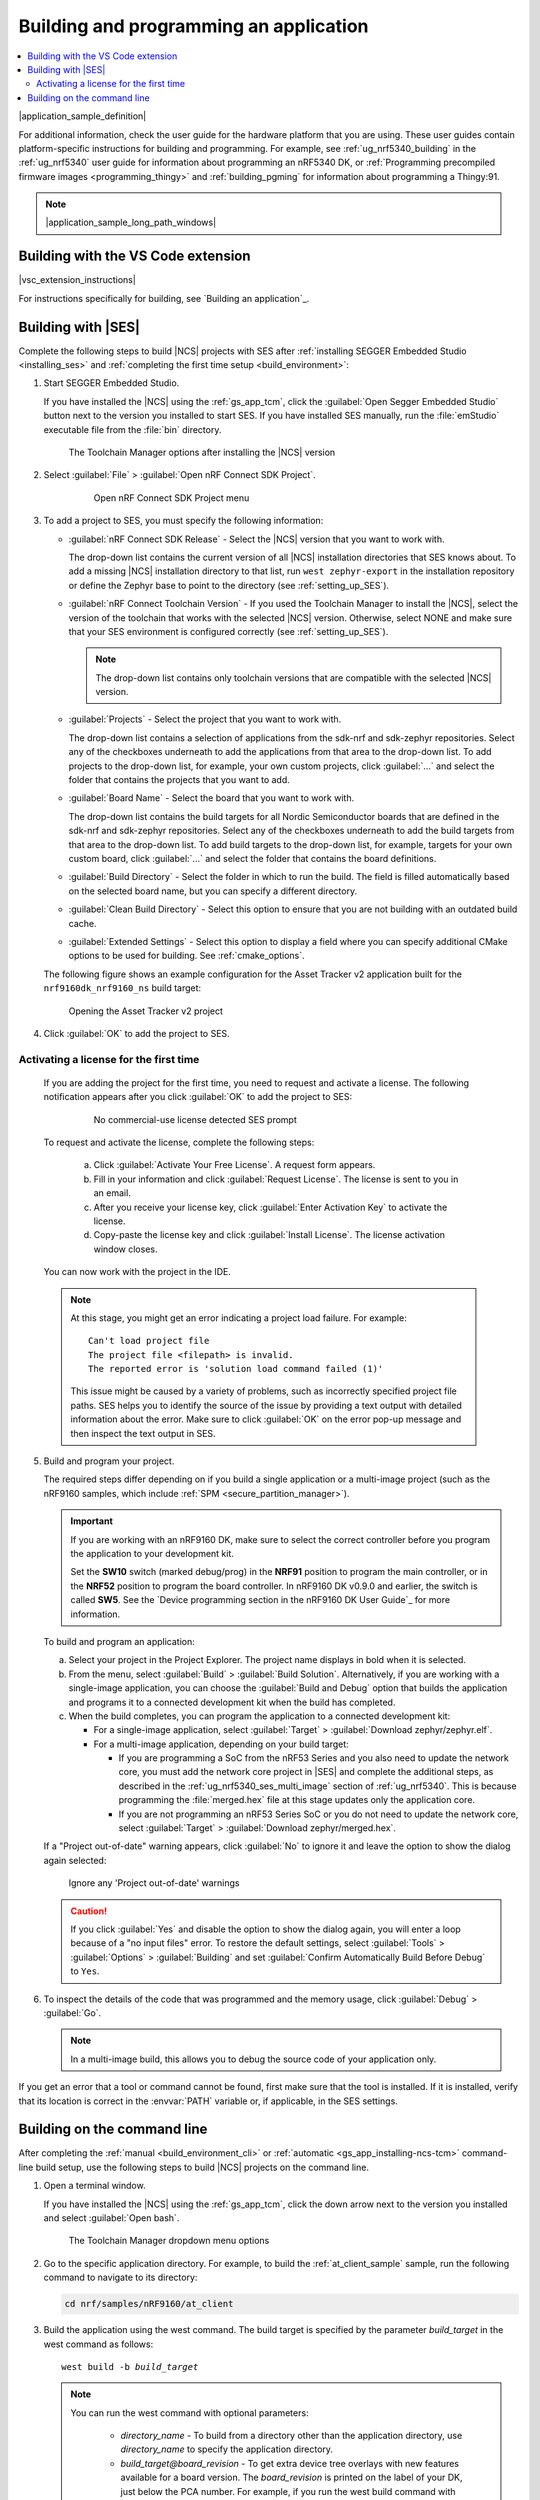 .. _gs_programming:

Building and programming an application
#######################################

.. contents::
   :local:
   :depth: 2

|application_sample_definition|

For additional information, check the user guide for the hardware platform that you are using.
These user guides contain platform-specific instructions for building and programming.
For example, see :ref:`ug_nrf5340_building` in the :ref:`ug_nrf5340` user guide for information about programming an nRF5340 DK, or :ref:`Programming precompiled firmware images <programming_thingy>` and :ref:`building_pgming` for information about programming a Thingy:91.

.. note::
   |application_sample_long_path_windows|

.. _gs_programming_vsc:

Building with the VS Code extension
***********************************

|vsc_extension_instructions|

For instructions specifically for building, see `Building an application`_.

.. _gs_programming_ses:

Building with |SES|
*******************

.. build_SES_projimport_open_start

Complete the following steps to build |NCS| projects with SES after :ref:`installing SEGGER Embedded Studio <installing_ses>` and :ref:`completing the first time setup <build_environment>`:

1. Start SEGGER Embedded Studio.

   If you have installed the |NCS| using the :ref:`gs_app_tcm`, click the :guilabel:`Open Segger Embedded Studio` button next to the version you installed to start SES.
   If you have installed SES manually, run the :file:`emStudio` executable file from the :file:`bin` directory.

   .. figure:: images/gs-assistant_tm_dropdown.png
      :alt: The Toolchain Manager options after installing the nRF Connect SDK version, cropped

      The Toolchain Manager options after installing the |NCS| version

#. Select :guilabel:`File` > :guilabel:`Open nRF Connect SDK Project`.

    .. figure:: images/ses_open.png
       :alt: Open nRF Connect SDK Project menu

       Open nRF Connect SDK Project menu

#. To add a project to SES, you must specify the following information:

   * :guilabel:`nRF Connect SDK Release` - Select the |NCS| version that you want to work with.

     The drop-down list contains the current version of all |NCS| installation directories that SES knows about.
     To add a missing |NCS| installation directory to that list, run ``west zephyr-export`` in the installation repository or define the Zephyr base to point to the directory (see :ref:`setting_up_SES`).
   * :guilabel:`nRF Connect Toolchain Version` - If you used the Toolchain Manager to install the |NCS|, select the version of the toolchain that works with the selected |NCS| version.
     Otherwise, select NONE and make sure that your SES environment is configured correctly (see :ref:`setting_up_SES`).

     .. note::
        The drop-down list contains only toolchain versions that are compatible with the selected |NCS| version.

   * :guilabel:`Projects` - Select the project that you want to work with.

     The drop-down list contains a selection of applications from the sdk-nrf and sdk-zephyr repositories.
     Select any of the checkboxes underneath to add the applications from that area to the drop-down list.
     To add projects to the drop-down list, for example, your own custom projects, click :guilabel:`...` and select the folder that contains the projects that you want to add.
   * :guilabel:`Board Name` - Select the board that you want to work with.

     The drop-down list contains the build targets for all Nordic Semiconductor boards that are defined in the sdk-nrf and sdk-zephyr repositories.
     Select any of the checkboxes underneath to add the build targets from that area to the drop-down list.
     To add build targets to the drop-down list, for example, targets for your own custom board, click :guilabel:`...` and select the folder that contains the board definitions.
   * :guilabel:`Build Directory` - Select the folder in which to run the build.
     The field is filled automatically based on the selected board name, but you can specify a different directory.
   * :guilabel:`Clean Build Directory` - Select this option to ensure that you are not building with an outdated build cache.
   * :guilabel:`Extended Settings` - Select this option to display a field where you can specify additional CMake options to be used for building.
     See :ref:`cmake_options`.

   .. build_SES_projimport_open_end

   The following figure shows an example configuration for the Asset Tracker v2 application built for the ``nrf9160dk_nrf9160_ns`` build target:

   .. figure:: images/ses_config.png
      :alt: Opening the Asset Tracker v2 project

      Opening the Asset Tracker v2 project

   .. build_SES_projimport_start

4. Click :guilabel:`OK` to add the project to SES.

Activating a license for the first time
=======================================

   If you are adding the project for the first time, you need to request and activate a license.
   The following notification appears after you click :guilabel:`OK` to add the project to SES:

      .. figure:: images/ses_license_build.png
         :alt: SEGGER Embedded Studio Dashboard notification about missing license

         No commercial-use license detected SES prompt

   To request and activate the license, complete the following steps:

      a. Click :guilabel:`Activate Your Free License`.
         A request form appears.
      #. Fill in your information and click :guilabel:`Request License`.
         The license is sent to you in an email.
      #. After you receive your license key, click :guilabel:`Enter Activation Key` to activate the license.
      #. Copy-paste the license key and click :guilabel:`Install License`.
         The license activation window closes.

   You can now work with the project in the IDE.

   .. build_SES_projimport_note_start

   .. note::

      At this stage, you might get an error indicating a project load failure. For example::

        Can't load project file
        The project file <filepath> is invalid.
        The reported error is 'solution load command failed (1)'

      This issue might be caused by a variety of problems, such as incorrectly specified project file paths.
      SES helps you to identify the source of the issue by providing a text output with detailed information about the error.
      Make sure to click :guilabel:`OK` on the error pop-up message and then inspect the text output in SES.

   .. build_SES_projimport_note_end

5. Build and program your project.

   The required steps differ depending on if you build a single application or a multi-image project (such as the nRF9160 samples, which include :ref:`SPM <secure_partition_manager>`).

   .. imp_note_nrf91_start

   .. important::
      If you are working with an nRF9160 DK, make sure to select the correct controller before you program the application to your development kit.

      Set the **SW10** switch (marked debug/prog) in the **NRF91** position to program the main controller, or in the **NRF52** position to program the board controller.
      In nRF9160 DK v0.9.0 and earlier, the switch is called **SW5**.
      See the `Device programming section in the nRF9160 DK User Guide`_ for more information.

   .. imp_note_nrf91_end

   To build and program an application:

   a. Select your project in the Project Explorer.
      The project name displays in bold when it is selected.
   #. From the menu, select :guilabel:`Build` > :guilabel:`Build Solution`.
      Alternatively, if you are working with a single-image application, you can choose the :guilabel:`Build and Debug` option that builds the application and programs it to a connected development kit when the build has completed.
   #. When the build completes, you can program the application to a connected development kit:

      * For a single-image application, select :guilabel:`Target` > :guilabel:`Download zephyr/zephyr.elf`.
      * For a multi-image application, depending on your build target:

        * If you are programming a SoC from the nRF53 Series and you also need to update the network core, you must add the network core project in |SES| and complete the additional steps, as described in the :ref:`ug_nrf5340_ses_multi_image` section of :ref:`ug_nrf5340`.
          This is because programming the :file:`merged.hex` file at this stage updates only the application core.
        * If you are not programming an nRF53 Series SoC or you do not need to update the network core, select :guilabel:`Target` > :guilabel:`Download zephyr/merged.hex`.

   If a "Project out-of-date" warning appears, click :guilabel:`No` to ignore it and leave the option to show the dialog again selected:

   .. figure:: images/ses_nrf5340_netcore_download.png
      :alt: Ignore any 'Project out-of-date' warnings

      Ignore any 'Project out-of-date' warnings

   .. caution::
      If you click :guilabel:`Yes` and disable the option to show the dialog again, you will enter a loop because of a "no input files" error.
      To restore the default settings, select :guilabel:`Tools` > :guilabel:`Options` > :guilabel:`Building` and set :guilabel:`Confirm Automatically Build Before Debug` to ``Yes``.

#. To inspect the details of the code that was programmed and the memory usage, click :guilabel:`Debug` > :guilabel:`Go`.

   .. note::
   	In a multi-image build, this allows you to debug the source code of your application only.

If you get an error that a tool or command cannot be found, first make sure that the tool is installed.
If it is installed, verify that its location is correct in the :envvar:`PATH` variable or, if applicable, in the SES settings.

.. _gs_programming_cmd:

Building on the command line
****************************

After completing the :ref:`manual <build_environment_cli>` or :ref:`automatic <gs_app_installing-ncs-tcm>` command-line build setup, use the following steps to build |NCS| projects on the command line.

1.    Open a terminal window.

      If you have installed the |NCS| using the :ref:`gs_app_tcm`, click the down arrow next to the version you installed and select :guilabel:`Open bash`.

      .. figure:: images/gs-assistant_tm_dropdown.png
         :alt: The Toolchain Manager dropdown menu for the installed nRF Connect SDK version, cropped

         The Toolchain Manager dropdown menu options

#.    Go to the specific application directory.
      For example, to build the :ref:`at_client_sample` sample, run the following command to navigate to its directory:

      .. code-block:: console

         cd nrf/samples/nRF9160/at_client


#.    Build the application using the west command.
      The build target is specified by the parameter *build_target* in the west command as follows:

      .. parsed-literal::
         :class: highlight

         west build -b *build_target*

      .. note::

         You can run the west command with optional parameters:

          * *directory_name* - To build from a directory other than the application directory, use *directory_name* to specify the application directory.

          * *build_target@board_revision* - To get extra device tree overlays with new features available for a board version.
            The *board_revision* is printed on the label of your DK, just below the PCA number.
            For example, if you run the west build command with an additional parameter ``@1.0.0`` for nRF9160 build target, it adds the external flash on the nRF9160 DK that was available since board version 0.14.0.

         For more information on other optional build parameters, run the ``west build -h`` help text command.

      See :ref:`gs_programming_board_names` for more information on the supported boards and build targets.
      To reuse an existing build directory for building another application for another board or build target, pass ``-p=auto`` to ``west build``.

      If you want to configure your application, run the following west command:

      .. code-block:: console

         west build -t menuconfig

      See :ref:`configure_application` for additional information about configuring an application.

      After running the ``west build`` command, the build files can be found in :file:`build/zephyr`.
      For more information on the contents of the build directory, see :ref:`zephyr:build-directory-contents`.

      .. include:: gs_programming.rst
         :start-after: .. imp_note_nrf91_start
         :end-before: .. imp_note_nrf91_end

#.    Connect the development kit to your PC using a USB cable.

      .. note::
         To program the nRF52840 Dongle instead of a development kit, skip the following instructions and follow the programming instructions in :ref:`zephyr:nrf52840dongle_nrf52840`.

#.    Power on the development kit.
#.    Program the application to the kit using the following command:

      .. code-block:: console

         west flash --erase

      This command clears the full flash memory before programming, which is the recommended approach.
      If the application depends on other flash memory areas (for example, if it uses the :ref:`zephyr:settings_api` partition where bonding information is stored), erasing the full kit before programming ensures that these areas are updated with the new content.

      As an alternative, you can also clear only those flash memory pages that are to be overwritten with the new application.
      With such approach, the old data in other areas will be retained.

      To erase only the areas of flash memory that are required for programming the new application, use the following command:

      .. code-block:: console

         west flash

      The ``west flash`` command automatically resets the kit and starts the application.

For more information on building and programming using the command line, see the Zephyr documentation on :ref:`zephyr:west-build-flash-debug`.
